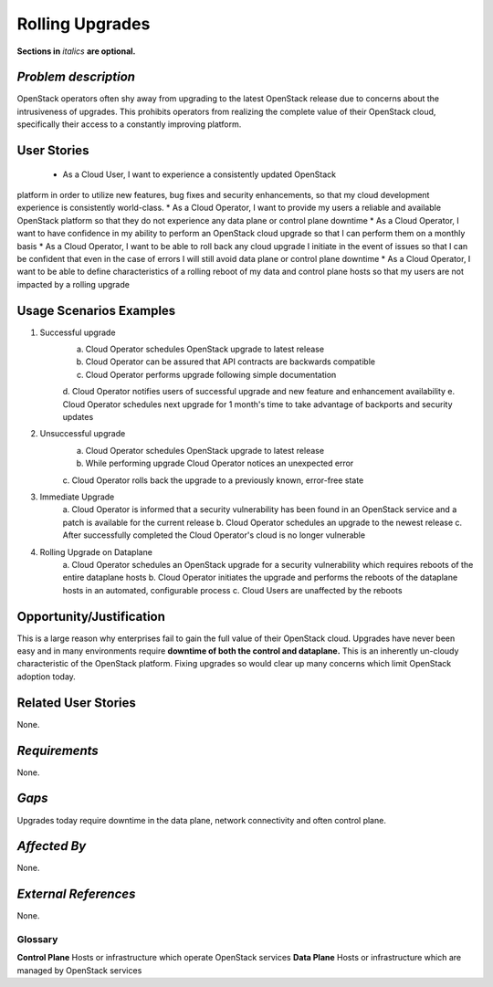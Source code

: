 =============================
Rolling Upgrades
=============================
**Sections in** *italics* **are optional.**

*Problem description*
---------------------
OpenStack operators often shy away from upgrading to the latest OpenStack
release due to concerns about the intrusiveness of upgrades. This prohibits
operators from realizing the complete value of their OpenStack cloud,
specifically their access to a constantly improving platform.

User Stories
------------
 * As a Cloud User, I want to experience a consistently updated OpenStack
platform in order to utilize new features, bug fixes and security enhancements,
so that my cloud development experience is consistently world-class.
* As a Cloud Operator, I want to provide my users a reliable and available
OpenStack platform so that they do not experience any data plane or control
plane downtime
* As a Cloud Operator, I want to have confidence in my ability to perform an
OpenStack cloud upgrade so that I can perform them on a monthly basis
* As a Cloud Operator, I want to be able to roll back any cloud upgrade I
initiate in the event of issues so that I can be confident that even in the case
of errors I will still avoid data plane or control plane downtime
* As a Cloud Operator, I want to be able to define characteristics of a rolling
reboot of my data and control plane hosts so that my users are not impacted by a
rolling upgrade

Usage Scenarios Examples
------------------------
1. Successful upgrade
	a. Cloud Operator schedules OpenStack upgrade to latest release
	b. Cloud Operator can be assured that API contracts are backwards compatible
	c. Cloud Operator performs upgrade following simple documentation
	d. Cloud Operator notifies users of successful upgrade and new feature and
	enhancement availability
	e. Cloud Operator schedules next upgrade for 1 month's time to take
	advantage of backports and security updates
2. Unsuccessful upgrade
	a. Cloud Operator schedules OpenStack upgrade to latest release
	b. While performing upgrade Cloud Operator notices an unexpected error
	c. Cloud Operator rolls back the upgrade to a previously known, error-free
	state
3. Immediate Upgrade
	a. Cloud Operator is informed that a security vulnerability has been found
	in an OpenStack service and a patch is available for the current release
	b. Cloud Operator schedules an upgrade to the newest release
	c. After successfully completed the Cloud Operator's cloud is no longer
	vulnerable
4. Rolling Upgrade on Dataplane
	a. Cloud Operator schedules an OpenStack upgrade for a security
	vulnerability which requires reboots of the entire dataplane hosts
	b. Cloud Operator initiates the upgrade and performs the reboots of the
	dataplane hosts in an automated, configurable process
	c. Cloud Users are unaffected by the reboots

Opportunity/Justification
-------------------------
This is a large reason why enterprises fail to gain the full value of their
OpenStack cloud. Upgrades have never been easy and in many environments require
**downtime of both the control and dataplane.** This is an inherently un-cloudy
characteristic of the OpenStack platform. Fixing upgrades so would clear up
many concerns which limit OpenStack adoption today.

Related User Stories
--------------------
None.

*Requirements*
--------------
None.

*Gaps*
------
Upgrades today require downtime in the data plane, network connectivity and often
control plane.

*Affected By*
-------------
None.

*External References*
---------------------
None.

Glossary
========
**Control Plane** Hosts or infrastructure which operate OpenStack services
**Data Plane** Hosts or infrastructure which are managed by OpenStack services